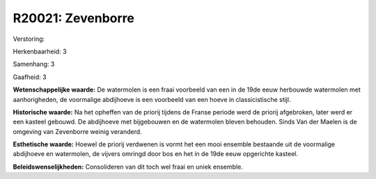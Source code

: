 R20021: Zevenborre
==================

Verstoring:

Herkenbaarheid: 3

Samenhang: 3

Gaafheid: 3

**Wetenschappelijke waarde:**
De watermolen is een fraai voorbeeld van een in de 19de eeuw
herbouwde watermolen met aanhorigheden, de voormalige abdijhoeve is een
voorbeeld van een hoeve in classicistische stijl.

**Historische waarde:**
Na het opheffen van de priorij tijdens de Franse periode werd de
priorij afgebroken, later werd er een kasteel gebouwd. De abdijhoeve met
bijgebouwen en de watermolen bleven behouden. Sinds Van der Maelen is de
omgeving van Zevenborre weinig veranderd.

**Esthetische waarde:**
Hoewel de priorij verdwenen is vormt het een mooi ensemble bestaande
uit de voormalige abdijhoeve en watermolen, de vijvers omringd door bos
en het in de 19de eeuw opgerichte kasteel.



**Beleidswenselijkheden:**
Consolideren van dit toch wel fraai en uniek ensemble.
